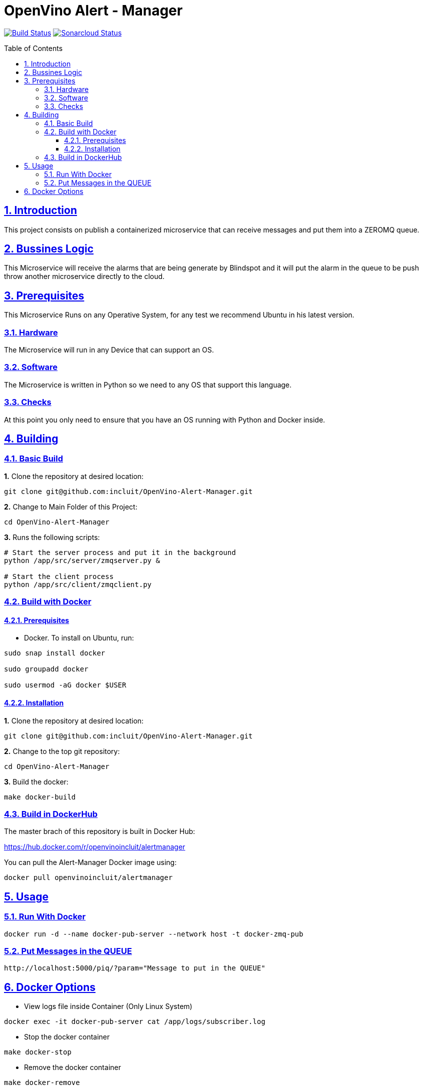 # OpenVino Alert - Manager
:idprefix:
:idseparator: -
:sectanchors:
:sectlinks:
:sectnumlevels: 6
:sectnums:
:toc: macro
:toclevels: 6
:toc-title: Table of Contents

https://travis-ci.org/incluit/OpenVino-Alert-Manager[image:https://travis-ci.org/incluit/OpenVino-Alert-Manager.svg?branch=master[Build
Status]]
https://sonarcloud.io/dashboard?id=incluit_OpenVino-Alert-Manager[image:https://sonarcloud.io/api/project_badges/measure?project=incluit_OpenVino-Alert-Manager&metric=alert_status[Sonarcloud
Status]]


toc::[]

== Introduction

This project consists on publish a containerized microservice that can receive messages and put them into a ZEROMQ queue.

== Bussines Logic

This Microservice will receive the alarms that are being generate by Blindspot and it will put the alarm in the queue to be push throw another microservice directly to the cloud.

== Prerequisites

This Microservice Runs on any Operative System, for any test we recommend Ubuntu in his latest version.

=== Hardware

The Microservice will run in any Device that can support an OS.

=== Software

The Microservice is written in Python so we need to any OS that support this language.

=== Checks

At this point you only need to ensure that you have an OS running with Python and Docker inside.

== Building

=== Basic Build

**1.** Clone the repository at desired location:

[source,bash]
----
git clone git@github.com:incluit/OpenVino-Alert-Manager.git
----

**2.** Change to Main Folder of this Project:

[source,bash]
----
cd OpenVino-Alert-Manager
----

**3.** Runs the following scripts:

[source,bash]
----
# Start the server process and put it in the background
python /app/src/server/zmqserver.py &

# Start the client process
python /app/src/client/zmqclient.py
----

=== Build with Docker

==== Prerequisites

* Docker. To install on Ubuntu, run:

[source,bash]
----
sudo snap install docker

sudo groupadd docker

sudo usermod -aG docker $USER
----

==== Installation

**1.** Clone the repository at desired location:

[source,bash]
----
git clone git@github.com:incluit/OpenVino-Alert-Manager.git
----

**2.** Change to the top git repository:

[source,bash]
----
cd OpenVino-Alert-Manager
----

**3.** Build the docker:
[source,bash]
----
make docker-build
----

=== Build in DockerHub
The master brach of this repository is built in Docker Hub:

https://hub.docker.com/r/openvinoincluit/alertmanager

You can pull the Alert-Manager Docker image using:

----
docker pull openvinoincluit/alertmanager
----

== Usage

=== Run With Docker

----
docker run -d --name docker-pub-server --network host -t docker-zmq-pub
----

=== Put Messages in the QUEUE

----
http://localhost:5000/piq/?param="Message to put in the QUEUE"
----

== Docker Options

* View logs file inside Container (Only Linux System)
[source,bash]
----
docker exec -it docker-pub-server cat /app/logs/subscriber.log
----

* Stop the docker container
[source,bash]
----
make docker-stop
----

* Remove the docker container
[source,bash]
----
make docker-remove
----